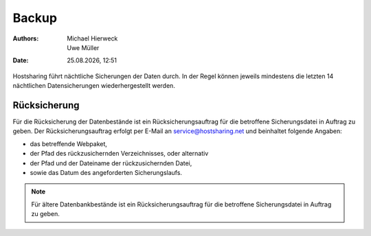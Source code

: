 ======
Backup
======

.. |date| date:: %d.%m.%Y 
.. |time| date:: %H:%M  
   
:Authors: - Michael Hierweck
          - Uwe Müller  
   
:Date: |date|, |time|


Hostsharing führt nächtliche Sicherungen der Daten durch. In der Regel können jeweils mindestens die letzten 14 nächtlichen Datensicherungen wiederhergestellt werden. 


Rücksicherung
-------------

Für die Rücksicherung der Datenbestände ist ein Rücksicherungsauftrag für die betroffene Sicherungsdatei in Auftrag zu geben.
Der Rücksicherungsauftrag erfolgt per E-Mail an service@hostsharing.net und beinhaltet folgende Angaben:

* das betreffende Webpaket,
* der Pfad des rückzusichernden Verzeichnisses, oder alternativ
* der Pfad und der Dateiname der rückzusichernden Datei,
* sowie das Datum des angeforderten Sicherungslaufs.


.. note::

        Für ältere Datenbankbestände ist ein Rücksicherungsauftrag für die betroffene Sicherungsdatei in Auftrag zu geben.
